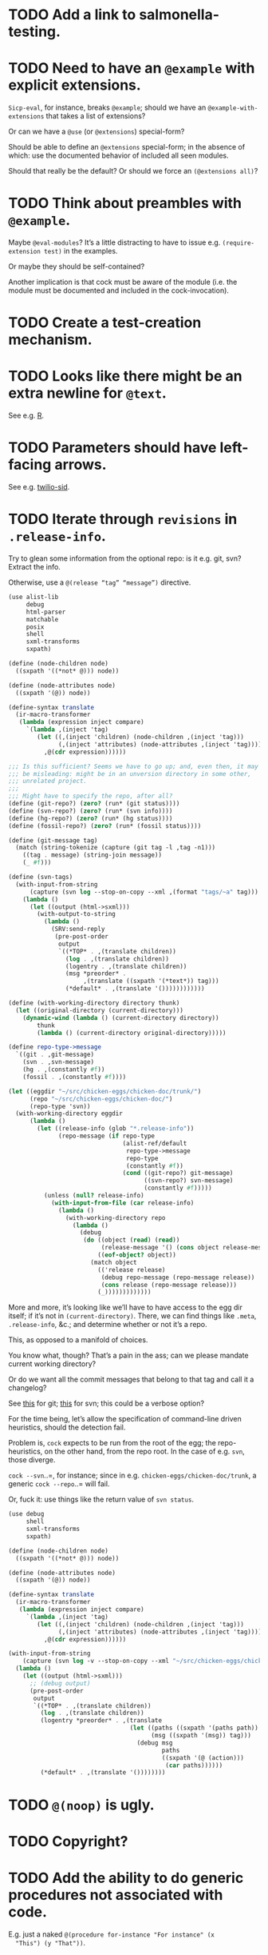 * TODO Add a link to salmonella-testing.
* TODO Need to have an =@example= with explicit extensions.
  =Sicp-eval=, for instance, breaks =@example=; should we have an
  =@example-with-extensions= that takes a list of extensions?

  Or can we have a =@use= (or =@extensions=) special-form?

  Should be able to define an =@extensions= special-form; in the
  absence of which: use the documented behavior of included all seen
  modules.

  Should that really be the default? Or should we force an
  =(@extensions all)=?
* TODO Think about preambles with =@example=.
  Maybe =@eval-modules=? It’s a little distracting to have to issue
  e.g. =(require-extension test)= in the examples.

  Or maybe they should be self-contained?

  Another implication is that cock must be aware of the module (i.e.
  the module must be documented and included in the cock-invocation).
* TODO Create a test-creation mechanism.
* TODO Looks like there might be an extra newline for =@text=.
  See e.g. [[https://wiki.call-cc.org/eggref/4/R?action%3Dedit][R]].
* TODO Parameters should have left-facing arrows.
  See e.g. [[http://wiki.call-cc.org/eggref/4/twilio#twilio-sid][twilio-sid]].
* TODO Iterate through =revisions= in =.release-info=.
  Try to glean some information from the optional repo: is it e.g.
  git, svn? Extract the info.

  Otherwise, use a =@(release “tag” “message”)= directive.

  #+BEGIN_SRC scheme
    (use alist-lib
         debug
         html-parser
         matchable
         posix
         shell
         sxml-transforms
         sxpath)
    
    (define (node-children node)
      ((sxpath '((*not* @))) node))
        
    (define (node-attributes node)
      ((sxpath '(@)) node))
    
    (define-syntax translate
      (ir-macro-transformer
       (lambda (expression inject compare)
         `(lambda ,(inject 'tag)
            (let ((,(inject 'children) (node-children ,(inject 'tag)))
                  (,(inject 'attributes) (node-attributes ,(inject 'tag))))
              ,@(cdr expression))))))
    
    ;;; Is this sufficient? Seems we have to go up; and, even then, it may
    ;;; be misleading: might be in an unversion directory in some other,
    ;;; unrelated project.
    ;;;
    ;;; Might have to specify the repo, after all?
    (define (git-repo?) (zero? (run* (git status))))
    (define (svn-repo?) (zero? (run* (svn info))))
    (define (hg-repo?) (zero? (run* (hg status))))
    (define (fossil-repo?) (zero? (run* (fossil status))))
    
    (define (git-message tag)
      (match (string-tokenize (capture (git tag -l ,tag -n1)))
        ((tag . message) (string-join message))
        (_ #f)))
    
    (define (svn-tags)
      (with-input-from-string
          (capture (svn log --stop-on-copy --xml ,(format "tags/~a" tag)))
        (lambda ()
          (let ((output (html->sxml)))
            (with-output-to-string
              (lambda ()
                (SRV:send-reply
                 (pre-post-order
                  output
                  `((*TOP* . ,(translate children))
                    (log . ,(translate children))
                    (logentry . ,(translate children))
                    (msg *preorder* .
                         ,(translate ((sxpath '(*text*)) tag)))
                    (*default* . ,(translate '())))))))))))
    
    (define (with-working-directory directory thunk)
      (let ((original-directory (current-directory)))
        (dynamic-wind (lambda () (current-directory directory))
            thunk
            (lambda () (current-directory original-directory)))))
    
    (define repo-type->message
      `((git . ,git-message)
        (svn . ,svn-message)
        (hg . ,(constantly #f))
        (fossil . ,(constantly #f))))
    
    (let ((eggdir "~/src/chicken-eggs/chicken-doc/trunk/")
          (repo "~/src/chicken-eggs/chicken-doc/")
          (repo-type 'svn))
      (with-working-directory eggdir
          (lambda ()
            (let ((release-info (glob "*.release-info"))
                  (repo-message (if repo-type
                                    (alist-ref/default
                                     repo-type->message
                                     repo-type
                                     (constantly #f))
                                    (cond ((git-repo?) git-message)
                                          ((svn-repo?) svn-message)
                                          (constantly #f)))))
              (unless (null? release-info)
                (with-input-from-file (car release-info)
                  (lambda ()
                    (with-working-directory repo
                      (lambda ()
                        (debug
                         (do ((object (read) (read))
                              (release-message '() (cons object release-message)))
                             ((eof-object? object))
                           (match object
                             (('release release)
                              (debug repo-message (repo-message release))
                              (cons release (repo-message release)))
                             (_)))))))))))))
  #+END_SRC

  More and more, it’s looking like we’ll have to have access to the
  egg dir itself; if it’s not in =(current-directory)=. There, we can
  find things like =.meta=, =.release-info=, &c.; and determine
  whether or not it’s a repo.

  This, as opposed to a manifold of choices.

  You know what, though? That’s a pain in the ass; can we please
  mandate current working directory?

  Or do we want all the commit messages that belong to that tag and
  call it a changelog?

  See [[http://stackoverflow.com/questions/8136178/git-log-between-tags][this]] for git; [[http://www.bernzilla.com/item.php?id%3D613][this]] for svn; this could be a verbose option?

  For the time being, let’s allow the specification of command-line
  driven heuristics, should the detection fail.

  Problem is, =cock= expects to be run from the root of the egg; the
  repo-heuristics, on the other hand, from the repo root. In the case
  of e.g. =svn=, those diverge.

  =cock --svn=..=, for instance; since in e.g.
  =chicken-eggs/chicken-doc/trunk=, a generic =cock --repo=..= will
  fail.

  Or, fuck it: use things like the return value of =svn status=.

  #+BEGIN_SRC scheme
    (use debug
         shell
         sxml-transforms
         sxpath)
    
    (define (node-children node)
      ((sxpath '((*not* @))) node))
        
    (define (node-attributes node)
      ((sxpath '(@)) node))
    
    (define-syntax translate
      (ir-macro-transformer
       (lambda (expression inject compare)
         `(lambda ,(inject 'tag)
            (let ((,(inject 'children) (node-children ,(inject 'tag)))
                  (,(inject 'attributes) (node-attributes ,(inject 'tag))))
              ,@(cdr expression))))))
    
    (with-input-from-string
        (capture (svn log -v --stop-on-copy --xml "~/src/chicken-eggs/chicken-doc/tags"))
      (lambda ()
        (let ((output (html->sxml)))
          ;; (debug output)
          (pre-post-order
           output
           `((*TOP* . ,(translate children))
             (log . ,(translate children))
             (logentry *preorder* . ,(translate
                                      (let ((paths ((sxpath '(paths path)) tag))
                                            (msg ((sxpath '(msg)) tag)))
                                        (debug msg
                                               paths
                                               ((sxpath '(@ (action)))
                                                (car paths))))))
             (*default* . ,(translate '())))))))
  #+END_SRC
* TODO =@(noop)= is ugly.
* TODO Copyright?
* TODO Add the ability to do generic procedures not associated with code.
  E.g. just a naked =@(procedure for-instance "For instance" (x
  "This") (y "That"))=.
* TODO Add the ability to document e.g. constructors in records.
* TODO Find some way to demarcate the source-block.
* TODO Clearly demarcate source code.
  I keep thinking it's an example but end up getting clowned.
* TODO Things like =@example-no-eval= should be done with flags.
* TODO Doubling up functions
  See e.g. [[http://api.call-cc.org/doc/posix#def:call-with-output-pipe][call-with-{input,output}-pipe]]. Groups of functions; another
  example is [[http://api.call-cc.org/doc/scsh-process][scsh-process]].

  Could have a simple =(@group <function>)= command.
* TODO Inherit unspecified parameters from other procedures.
  #+BEGIN_SRC scheme
    (define (foo bar)
      @("For reals"
        (bar (@inherit baz [qux]))))
    
    (define (baz qux)
      @("Sort of"
        (qux "Yes, wirklich")))
  #+END_SRC
* TODO =pre-post-order=
  A better mechanism would be to transform the code into some
  intermediate S-expression representation; that way, each driver is
  simply a ruleset.
* TODO Keyword-arguments to procedures
  See [[http://api.call-cc.org/doc/spiffy/start-server][start-server]].
* TODO Long signature get cut off in =case-lambda=.
* TODO =@NB=
* TODO =@TODO=
* TODO References
* TODO Classes?
  Maybe this can be an extension.
* TODO Multiple authors (maintainer, &c.)
  [[http://tex.stackexchange.com/questions/9594/adding-more-than-one-author-with-different-affiliation][Using footnotes]] and [[http://tex.stackexchange.com/questions/4805/whats-the-correct-use-of-author-when-multiple-authors][using \texttt{\char`\\ and}]].
* DONE Invoke command-line git instead of libgit2.
CLOSED: [2019-09-27 Fri 12:14]
  To extract tags, for instance:

  #+BEGIN_SRC sh
    git tag -n1
  #+END_SRC

  =Libgit2= is a horrific dependency: specific versions required,
  random segfaults, etc.
* DONE Add monospace to parameters.
  CLOSED: [2014-12-27 Sat 20:38]
* DONE Module-awareness?
  CLOSED: [2014-12-27 Sat 20:39]
* DONE Author and repository should go first.
  CLOSED: [2014-12-27 Sat 20:39]
  See [[http://wiki.call-cc.org/eggref/4/salmonella][here]].
* DONE Optional descriptions for examples?
  CLOSED: [2014-12-27 Sat 20:39]
* DONE Find a canonical egg to imitate.
  CLOSED: [2014-12-27 Sat 20:39]
  Or, just do a survey for how to handle e.g. dependencies, versions.
* DONE Add a =@nosource= directive.
  CLOSED: [2014-12-27 Sat 20:39]
* DONE Still getting segfaults on eval
  CLOSED: [2014-12-27 Sat 20:39]
* DONE Formalize =@noop=.
  CLOSED: [2014-12-27 Sat 20:39]
* DONE Bring "Examples" down to the lowest heading.
  CLOSED: [2014-12-27 Sat 20:39]
* DONE Come up with a link-abstraction (instead of e.g. =format=).
  CLOSED: [2014-11-27 Thu 14:47]
* DONE Add a link to the version on github.
  CLOSED: [2014-11-27 Thu 14:47]
  Need the repo name, the author; can we use the repository? Why not?
* DONE Fix the lexical ordering bug with versions over 9.
  CLOSED: [2013-09-13 Fri 07:13]
* DONE =setup-helper=-like-thing we can call from setup.
  CLOSED: [2013-09-01 Sun 17:49]
# <<setup-helper>>
  Would define a form =cock= on analogy with e.g. =compile=;
  basically, a wrapper around =run=. Has options like: =output:=; if
  given no files, picks up all =.scm= in the directory?

  Would be nice if it could default to e.g. =<egg-name>.wiki=.
* DONE Have some default rule for including unknown metadata.
  CLOSED: [2013-08-18 Sun 03:04]
* DONE Versions
  CLOSED: [2013-08-18 Sun 03:04]
  Parse =*.release-info= to get the versions; look up said tags for
  git, svn, hg, &c.

  #+BEGIN_SRC scheme
    (use shell)
    
    (capture (git tag -l -n1))
  #+END_SRC

  #+BEGIN_SRC scheme
    (use debug
         git
         srfi-13)
    
    (let* ((repo (repository-open))
           (tags (tags repo)))
      (map (lambda (tag) (cons (tag-name tag)
                          (string-trim-both (tag-message tag))))
           tags))
  #+END_SRC
* DONE Pull things out of the metafile.
  CLOSED: [2013-08-18 Sun 03:04]
  See [[http://wiki.call-cc.org/Metafile%2520reference][here]]; includes:

  - Synopsis
  - Author
  - Maintainer
  - Files
  - License
  - Category
  - Needs
    - Why not include a link, too?
  - Depends
  - Test-depends
  - Hidden
  - Platform
  - Foreign-depends

  Too bad we can’t get the name of the egg from the =.meta=; what
  about the name of the metafile itself?

  Can we do away with the cock-preamble altogether? User and email
  might be tricky.

  Also =repository=: see [[http://api.call-cc.org/doc/pseudo-meta-egg-info][here]].

  #+BEGIN_SRC scheme
    (use alist-lib
         debug
         irregex
         matchable
         posix
         srfi-69)
    
    (define default-synopsis (make-parameter '("Egg synopsis")))
    (define default-author (make-parameter '("Anonymous")))
    (define default-category (make-parameter '("uncategorized")))
    
    (define (pair?-or-car value)
      (and (pair? value) (car value)))
    
    (define (maybe-update-metadata! metadata egg-data keys)
      (define (update-metadatum! key new-key map default)
        (let ((value (alist-ref/default egg-data key default)))
          (when value
            (hash-table-set! metadata
                             new-key
                             (map value)))))
      (for-each (match-lambda ((key)
                          (update-metadatum! key key pair?-or-car #f))
                         ((key new-key)
                          (update-metadatum! key new-key pair?-or-car #f))
                         ((key new-key map)
                          (update-metadatum! key new-key map #f))
                         ((key new-key map default)
                          (update-metadatum! key new-key map default)))
        keys))
    
    (define (find-metafile)
      (let ((metafiles (glob "*.meta")))
        (and metafiles (car metafiles))))
    
    (define parse-metafile
      (case-lambda
       (() (parse-metafile (find-metafile)))
       ((metafile)
        (let ((metafile (and metafile (find-metafile)))
              (metadata (make-hash-table)))
          (when metafile
            (and-let* ((egg-match
                        (irregex-match
                         '(: (=> egg-name (* any)) ".meta")
                         metafile))
                       (egg-name
                        (irregex-match-substring
                         egg-match
                         'egg-name)))
              (let ((egg-data (with-input-from-file metafile read)))
                (maybe-update-metadata!
                 metadata
                 egg-data
                 `((synopsis description ,pair?-or-car ,(default-synopsis))
                   (author author ,pair?-or-car ,(default-author))
                   (maintainer)
                   (files)
                   (license)
                   (category category ,pair?-or-car ,(default-category))
                   (needs depends ,values)
                   (depends depends ,values)
                   (test-depends test-depends ,values)
                   (hidden hidden ,null?)
                   (platform)
                   (foreign-depends foreign-depends ,values))))))
          metadata))))
    
    (debug (hash-table->alist (parse-metafile)))
  #+END_SRC
* DONE Need version history and license
  CLOSED: [2013-08-18 Sun 03:04]
  See [[http://wiki.call-cc.org/eggref/4/http-session][http-session]], for example; can take the version history from
  the git-tags? Assumes that we’re in a git repo.

  License is simply part of the metadata; maybe we should get it from
  the [[egg]], after all.
* DONE Get metadata from egg.
  CLOSED: [2013-08-18 Sun 03:04]
# <<egg>>
  Authors, License, &c.
* DONE Changelog
  CLOSED: [2013-08-18 Sun 03:04]
* DONE Repository
  CLOSED: [2013-08-18 Sun 03:04]
* DONE We're still getting parser-leakage!
  CLOSED: [2012-10-11 Thu 04:02]
  - CLOSING NOTE [2012-10-11 Thu 04:02] \\
    Use =@(noop)= or similar.
  #+BEGIN_SRC scheme :tangle out-of-sequence.scm
    @(egg test)
    @(noop)
    (define x 2)
    (define y @("For reals") 3)
  #+END_SRC
* DONE Add a newline after =@(text ..)=.
  CLOSED: [2012-10-11 Thu 04:03]
* DONE =@example=
  CLOSED: [2012-10-11 Thu 04:32]
  Everything should be able to take examples, even modules; examples
  should be as fundamental as source-code.

  Since the package itself is installed before cock, we can
  theoretically =(use <package>)=, run the examples, and list the
  output. Some kind of =@dontrun= directive, &c.

  #+BEGIN_SRC scheme :tangle example.scm :shebang #!/usr/bin/env chicken-scheme
    (use debug
         environments
         fmt
         numbers
         posix
         R
         utils)
    
    (define (example description . body)
      (display description)
      (let ((env (environment-copy (interaction-environment))))
        (eval '(require-extension R) env)
        (do ((i 1 (+ i 1))
             (body body (cdr body))
             (expression (car body) (car body)))
            ((null? body))
          (fmt #t (format "#;~a> " i) (pretty expression))
          (fmt #t (pretty (eval expression env))))))
    
    (example "This is insanity"
             '(R* (ls))
             '(R* (ls envir: .BaseNamespaceEnv all.names: #t pattern: "qr.*"))
             '(R* (seq -5 5 by: 0.2))
             '(R* (c (: 1 3)))
             '(R* (c (: 1 3) ,NA))
             '(R* (list "harro" ,NA))
             '(R* (list "harro" (logical 0)))
             '(R* (c "harro" (logical 0)))
             '(R* (c "harro" ,NA))
             '(R (str (list 1 2 3 ,NA)))
             '(R* (is.na ,NA))
             '(R (data attitude))
             '(R* (attributes (summary (lm (as.formula "rating ~ .") data: attitude))))
             '(R* ($ (summary (lm (as.formula "rating ~ .") data: attitude)) "coefficients"))
             '(R* (is.finite ,+inf.0))
             '(R* (is.finite ,-inf.0))
             '(R* (is.finite ,+nan.0))
             '(R* (is.finite ,-nan.0))
             '(R* (is.na ,NA))
             '(R* (c 1 2 3 ,NA))
             )
    
  #+END_SRC

  #+BEGIN_SRC scheme :tangle test-example.scm
    @(egg R)
    @(source (let ((x 2)) (+ 2 2)))
    @(noop)
    
    (define harro
      @("Wanted to say a lot here; but, ouch."
        (@internal))
      2)
    
    (define (frobnitz when ick)
      @("Crane, Ichabod"
        (when "A tête-à-tête with the heiress")
        (ick "with the air of one who had been sacking a henroost, rather
    than a fair lady's heart")
        (@no-source)
        (@example-no-eval
         "He goes over the mountain like this:"
         "Something, however ... must have gone wrong,\n"
         (display " for he certainly sallied forth,\n")
         (display " after no very great interval,\n")
         (display " with an air quite desolate and chapfallen.\n")
         ;; (R* (rnorm 10))
         ;; (R (ls))
         ;; (R* (ls envir: .BaseNamespaceEnv all.names: #t pattern: "qr.*"))
         ;; (R* (seq -5 5 by: 0.2))
         ))
      'away!)
    
  #+END_SRC

  Probably need an example-header that knows to e.g. ...; no, let's
  have =@egg= instead of =@title=. We'll use the egg for title, and we
  have the added benefit of knowing what the egg is called. This we
  could eventually harvest from <egg>.meta, too.

  Can we add this to the =wiki-write-block=?
* DONE Minimum required for self-documentation
  CLOSED: [2012-10-11 Thu 04:32]
  At the very least, let's have a =@(source ...)= directive; we could
  have =@(text ...)=, too, but we're going to fill it with
  wiki-specific crap.

  I'm yearning for =@(example ...)=.
* DONE Ability to suppress internally documented functions.
  CLOSED: [2012-10-11 Thu 04:33]
# <<internal-functions>>
  Let's use =@internal=. Or: instead of =@<identifier>=, we should
  reuse the keyword mechanism? Principle of least surprise? Would look
  like: =internal:=. All the asperands are alien, I think.

  On the other hand, how would you document keywords? No, we have to
  resort to something noisy.

  #+BEGIN_SRC scheme
    (define (procedure a)
      @("Procedure does something."
        (a "Parameter")
        ;; If we do this, we can't document keywords named `to:'.
        (to: "Another thing")
        ;; That's why we settled on this:
        (@to "Another thing")
        @internal)
      'b)
  #+END_SRC

  Or, fuck it: just use naked symbols:

  #+BEGIN_SRC scheme
    (define (procedure a)
      @("Procedure does something."
        (a "Parameter")
        ;; Don't see how we can get around this one.
        (@to "Another thing")
        internal)
      'b)
    
    (define (procedure a)
      @("Procedure does something."
        (parameters
         (a "Parameter"))
        ;; Don't see how we can get around this one.
        (to "Another thing")
        internal)
      'b)
    
    (define (procedure a)
      @("Procedure does something."
        (a "Parameter")
        ;; Don't see how we can get around this one.
        to: "Another thing"
        internal:)
      'b)
    
    ;;; If we're going keyword-heavy:
    
    (define (procedure a)
      ;; `description:' already fucks up the indentation.
      @(description: "Procedure does something."
                     parameters:))
    
    (define (procedure a)
      @("Procedure does something."
        parameters: '((a "Parameter"))
        to: "Another thing"
        internal: #t))
    
  #+END_SRC
* CANCELED Groff output for man-pages?
  CLOSED: [2014-12-27 Sat 20:40]
  This is usually bin-specific, though; we'd put directives in the
  bin-file, then, wouldn't we: and couldn't we parse =args= while
  we're at it?
* CANCELED HTML driver
  CLOSED: [2014-12-27 Sat 20:40]
  An HTML driver is useful, unfortunately, for e.g. github-pages.
* CANCELED Markup
  CLOSED: [2014-12-27 Sat 20:40]
  Instead of using strings (which will be given verbatim), can't we
  have some sort of ad-hoc s-expression-based markup? E.g.:

  #+BEGIN_SRC scheme
    @(This is (em some) (_ markup).
      (arg "Argument"))
  #+END_SRC

  Meh; we have no good way to differentiate argument lists. Fuck it:
  let's go [[http://wiki.call-cc.org/eggref/4/lowdown][markdown]].

  (See the defunct [[https://wiki.call-cc.org/eggref/4/multidoc][multidoc]], by the way.)

  It's going to be a pain-in-the-ass to distinguish between intra- and
  inter-document links, isn't it? How I wish I could defer to the
  renderer.

  #+BEGIN_SRC scheme
    (use debug lowdown posix srfi-69 test)
    
    (test
     "All the different items we'd have to deal with."
     '(&
       @
       auto-link
       blockquote
       bullet-list
       class
       code
       comment
       div
       emphasis
       explicit-link
       h2
       h3
       heading
       hr
       href
       html-element
       id
       input
       item
       label
       ordered-list
       paragraph
       ref
       reference
       reference-link
       strong
       title
       ul
       verbatim)
     (let ((items (make-hash-table)))
       (for-each
           (lambda (file)
             (call-with-input-file
                 file
               (lambda (input)
                 (let ((document (markdown->sxml* input)))
                   (let iter ((document document))
                     (if (pair? document)
                         (for-each iter document)
                         (if (symbol? document)
                             (hash-table-set! items document #t))))))))
         (glob "markdown-tests/*"))
       (sort (hash-table-keys items)
             (lambda (x y) (string< (symbol->string x)
                               (symbol->string y))))))
  #+END_SRC

  #+BEGIN_SRC scheme
    (use debug lowdown posix srfi-69 test)
    
    (for-each
        (lambda (file)
          (call-with-input-file
              file
            (lambda (input)
              (let ((document (markdown->sxml* input)))
                (debug document)
                (let iter ((document document))
                  (if (pair? document)
                      (for-each iter document)
                      (if (symbol? document)
                          'harro)))))))
      (glob "markdown-tests/*"))
  #+END_SRC

  #+BEGIN_SRC scheme
    (reference (label "once") (href "/url") (title #f))
    
    (explicit-link
     (href "/url/")
     (label "URL" (#\space) "and" (#\space) "title")
     (title "title preceded by two spaces"))
  #+END_SRC

  #+BEGIN_SRC scheme
    (use debug lowdown sxpath sxml-transforms)
    
    (define texify identity)
    
    (define (node-children node)
      ((sxpath '((*not* @))) node))
        
    (define (node-attributes node)
      ((sxpath '(@)) node))
    
    (define (node-text node)
      ((sxpath '(*text*)) node))
    
    (define (call-with-children-attributes tag f)
      (f (node-children tag) (node-attributes tag)))
    
    (define markdown->wiki
      `(
        ;; Do we want text or children?
        (code . ,(lambda tag `("{{" ,(node-children tag) "}}")))
        (emphasis . ,(lambda tag `("''" ,(node-children tag) "''")))
        (explicit-link
         *preorder* . ,(lambda tag
                         (let ((href ((sxpath '(href)) tag)) 
                               (label ((sxpath '(label)) tag)))
                           `("[["
                             ,(node-children href)
                             "|"
                             ,(node-children label)
                             "]]"))))
        (paragraph . ,(lambda tag `(,(node-children tag) "\n\n")))
        (strong . ,(lambda tag `("'''" ,(node-children tag) "'''")))
        (*TOP* . ,(lambda tag (node-children tag)))
        (*PI* . ,(lambda tag '()))
        (*text* . ,(lambda (tag text) text))
        (*default* . ,(lambda tag (node-text tag)))))
    
    (define markdown->latex
      `(
        ;; Do we want text or children?
        (code . ,(lambda tag `("\\texttt{" ,(node-children tag) "}")))
        (emphasis . ,(lambda tag `("\\emph{" ,(node-children tag) "}")))
        (explicit-link
         *preorder* . ,(lambda tag
                         (let ((href ((sxpath '(href)) tag)) 
                               (label ((sxpath '(label)) tag)))
                           `("\\href{"
                             ,(node-children href)
                             "}{"
                             ,(node-children label)
                             "}"))))
        (paragraph . ,(lambda tag `(,(node-children tag) "\n\n")))
        (strong . ,(lambda tag `("\\textbf{" ,(node-children tag) "}")))
        (*TOP* . ,(lambda tag (node-children tag)))
        (*PI* . ,(lambda tag '()))
        ;; Hallelujah: this doesn't touch string-literals above; I'm free
        ;; to texify all text passing through here.
        (*text* . ,(lambda (tag text) (texify text)))
        (*default* . ,(lambda tag (node-text tag)))))
    
    (for-each (lambda (markdown)
           (SRV:send-reply
            (pre-post-order (markdown->sxml* markdown)
                            markdown->latex
                            ;; markdown->wiki
                            )))
         '("[Intradocument link](#intra)"
           "[Interdocument link](/inter)"
           "[Blank link]"
           "*harro*"
           "_harro_"
           "**harro**"
           "__harro__"
           "We're writing a paragraph of text here, aren't we?
    
    I believe so."
           "This `@`-read-syntax is for reals."))
  #+END_SRC

  In LaTeX, let's look for a prepended-hash: if it's there, it's a ref
  to a label; if not, it's a hyperlink.
* CANCELED Descriptions can take arbitrary directives?
  CLOSED: [2012-10-11 Thu 04:32]
  - CLOSING NOTE [2012-10-11 Thu 04:32] \\
    Let's just special case e.g. @source.
  If you want to e.g. include source; first element, therefore, a
  list?

  Or should we special-case =@source= in addition to =@example=? What
  about =@header=?
* CANCELED =parse-procedure=, &c. should be more than stubs.
  CLOSED: [2012-10-11 Thu 04:33]
  There's a lot of boilerplate work to be done there that we could
  specialize for e.g. wiki and latex.
* CANCELED Define an intermediate long-hand.
  CLOSED: [2012-10-11 Thu 04:33]
  If this, for instance, is our long-hand:

  #+BEGIN_SRC scheme
    (define (procedure a)
      @(description: "Do something."
        parameters: ((a "Thing to do"))
        to: "Thing done")
      (void))
  #+END_SRC

  we can come up with any number of short-hands that reduce to it.
